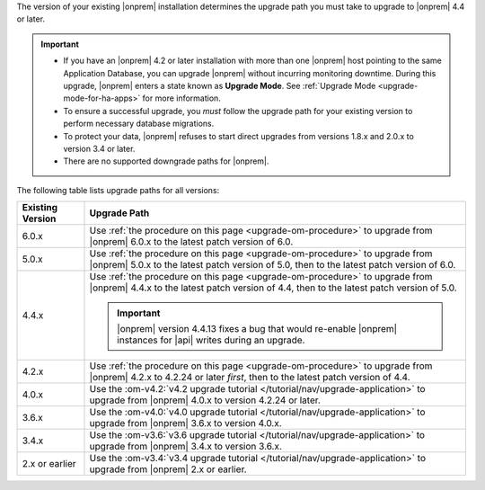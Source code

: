 The version of your existing |onprem| installation determines the
upgrade path you must take to upgrade to |onprem| 4.4 or later.

.. important::

   - If you have an |onprem| 4.2 or later installation with more than one |onprem|
     host pointing to the same Application Database, you can upgrade
     |onprem| without incurring monitoring
     downtime. During this upgrade, |onprem| enters a state known as **Upgrade Mode**. 
     See :ref:`Upgrade Mode <upgrade-mode-for-ha-apps>`
     for more information.
  
   - To ensure a successful upgrade, you *must* follow the upgrade path 
     for your existing version to perform necessary database migrations.

   - To protect your data, |onprem| refuses to start direct upgrades
     from versions 1.8.x and 2.0.x to version 3.4 or later.

   - There are no supported downgrade paths for |onprem|.

The following table lists upgrade paths for all versions:

.. list-table::
   :widths: 15 85
   :header-rows: 1

   * - Existing Version

     - Upgrade Path

   * - 6.0.x
     - Use :ref:`the procedure on this page <upgrade-om-procedure>` to 
       upgrade from |onprem| 6.0.x to the latest patch version of 6.0.

   * - 5.0.x
     - Use :ref:`the procedure on this page <upgrade-om-procedure>` to 
       upgrade from |onprem| 5.0.x to the latest patch version of 5.0,
       then to the latest patch version of 6.0.

   * - 4.4.x
     - Use :ref:`the procedure on this page <upgrade-om-procedure>` to 
       upgrade from |onprem| 4.4.x to the latest patch version of 4.4, 
       then to the latest patch version of 5.0.

       .. important::

          |onprem| version 4.4.13 fixes a bug that would re-enable
          |onprem| instances for |api| writes during an upgrade.

       .. seealso::
          
          :ref:`Ops Manager 4.4.13 release notes <opsmgr-server-4.4.13>` 

   * - 4.2.x
     - Use :ref:`the procedure on this page <upgrade-om-procedure>` to 
       upgrade from |onprem| 4.2.x to 4.2.24 or later *first*, then to 
       the latest patch version of 4.4.

       .. include:: /includes/facts/upgrade-to-om-4-2-24.rst

   * - 4.0.x
     - Use the
       :om-v4.2:`v4.2 upgrade tutorial </tutorial/nav/upgrade-application>`
       to upgrade from |onprem| 4.0.x to version 4.2.24 or later.

       .. include:: /includes/facts/upgrade-to-om-4-2-24.rst

   * - 3.6.x
     - Use the
       :om-v4.0:`v4.0 upgrade tutorial </tutorial/nav/upgrade-application>`
       to upgrade from |onprem| 3.6.x to version 4.0.x.

   * - 3.4.x
     - Use the
       :om-v3.6:`v3.6 upgrade tutorial </tutorial/nav/upgrade-application>`
       to upgrade from |onprem| 3.4.x to version 3.6.x.

   * - 2.x or earlier
     - Use the
       :om-v3.4:`v3.4 upgrade tutorial </tutorial/nav/upgrade-application>`
       to upgrade from |onprem| 2.x or earlier.
